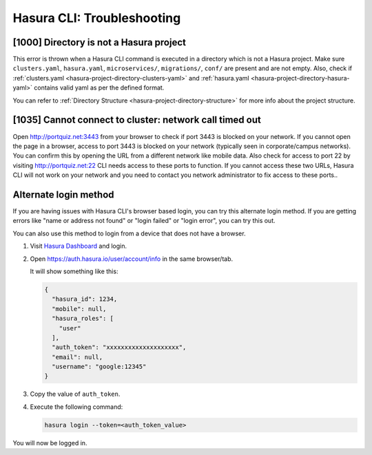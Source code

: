 Hasura CLI: Troubleshooting
===========================

[1000] Directory is not a Hasura project
----------------------------------------

This error is thrown when a Hasura CLI command is executed in a directory which is not a Hasura project.
Make sure ``clusters.yaml``, ``hasura.yaml``, ``microservices/``, ``migrations/``, ``conf/`` are present and are not empty.
Also, check if :ref:`clusters.yaml <hasura-project-directory-clusters-yaml>` and :ref:`hasura.yaml <hasura-project-directory-hasura-yaml>` contains valid yaml as per the defined format.

You can refer to :ref:`Directory Structure <hasura-project-directory-structure>` for more info about the project structure.

[1035] Cannot connect to cluster: network call timed out
--------------------------------------------------------

Open http://portquiz.net:3443 from your browser to check if port 3443 is blocked
on your network. If you cannot open the page in a browser, access to port 3443
is blocked on your network (typically seen in corporate/campus networks). You
can confirm this by opening the URL from a different network like mobile data.
Also check for access to port 22 by visiting  http://portquiz.net:22 CLI needs
access to these ports to function. If you cannot access these two URLs, Hasura
CLI will not work on your network and you need to contact you network
administrator to fix access to these ports..

.. _hasuractl_alternate_login:

Alternate login method
----------------------

If you are having issues with Hasura CLI's browser based login, you can try this
alternate login method. If you are getting errors like "name or address not
found" or "login failed" or "login error", you can try this out.

You can also use this method to login from a device that does not have a
browser. 

1. Visit `Hasura Dashboard <https://dashboard.hasura.io/login>`_ and login.
2. Open `https://auth.hasura.io/user/account/info
   <https://auth.hasura.io/user/account/info>`_ in the same browser/tab.

   It will show something like this:

   .. code-block:: javascript

      {
        "hasura_id": 1234,
        "mobile": null,
        "hasura_roles": [
          "user"
        ],
        "auth_token": "xxxxxxxxxxxxxxxxxxxx",
        "email": null,
        "username": "google:12345"
      }

3. Copy the value of ``auth_token``.
4. Execute the following command:

   .. code-block:: bash

      hasura login --token=<auth_token_value>

You will now be logged in.

